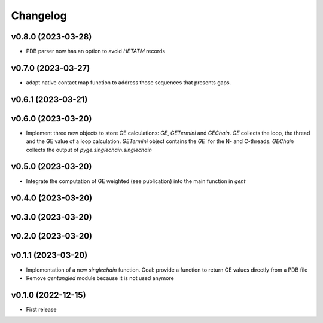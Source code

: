 
Changelog
=========

v0.8.0 (2023-03-28)
------------------------------------------------------------

* PDB parser now has an option to avoid `HETATM` records

v0.7.0 (2023-03-27)
------------------------------------------------------------

* adapt native contact map function to address those sequences that presents gaps.

v0.6.1 (2023-03-21)
------------------------------------------------------------

v0.6.0 (2023-03-20)
------------------------------------------------------------

* Implement three new objects to store GE calculations: `GE`, `GETermini` and `GEChain`. `GE` collects the loop, the thread and the GE value of a loop calculation. `GETermini` object contains the `GE`` for the N- and C-threads. `GEChain` collects the output of `pyge.singlechain.singlechain`

v0.5.0 (2023-03-20)
------------------------------------------------------------

* Integrate the computation of GE weighted (see publication) into the main function in `gent`

v0.4.0 (2023-03-20)
------------------------------------------------------------

v0.3.0 (2023-03-20)
------------------------------------------------------------

v0.2.0 (2023-03-20)
------------------------------------------------------------

v0.1.1 (2023-03-20)
------------------------------------------------------------

* Implementation of a new `singlechain` function. Goal: provide a function to return GE values directly from a PDB file
* Remove `qentangled` module because it is not used anymore

v0.1.0 (2022-12-15)
------------------------------------------------------------

* First release
